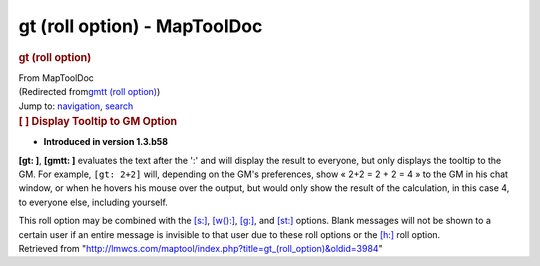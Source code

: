 =============================
gt (roll option) - MapToolDoc
=============================

.. contents::
   :depth: 3
..

.. container:: noprint
   :name: mw-page-base

.. container:: noprint
   :name: mw-head-base

.. container:: mw-body
   :name: content

   .. container:: mw-indicators

   .. rubric:: gt (roll option)
      :name: firstHeading
      :class: firstHeading

   .. container:: mw-body-content
      :name: bodyContent

      .. container::
         :name: siteSub

         From MapToolDoc

      .. container::
         :name: contentSub

         (Redirected from\ `gmtt (roll
         option) </maptool/index.php?title=gmtt_(roll_option)&redirect=no>`__\ )

      .. container:: mw-jump
         :name: jump-to-nav

         Jump to: `navigation <#mw-head>`__, `search <#p-search>`__

      .. container:: mw-content-ltr
         :name: mw-content-text

         .. rubric:: [ ] Display Tooltip to GM Option
            :name: display-tooltip-to-gm-option

         .. container::

            • **Introduced in version 1.3.b58**

         **[gt: ]**, **[gmtt: ]** evaluates the text after the ':' and
         will display the result to everyone, but only displays the
         tooltip to the GM. For example, ``[gt: 2+2]`` will, depending
         on the GM's preferences, show « 2+2 = 2 + 2 = 4 » to the GM in
         his chat window, or when he hovers his mouse over the output,
         but would only show the result of the calculation, in this case
         4, to everyone else, including yourself.

         This roll option may be combined with the
         `[s:] <s_(roll_option)>`__,
         `[w():] <w_(roll_option)>`__,
         `[g:] <g_(roll_option)>`__, and
         `[st:] <st_(roll_option)>`__ options. Blank
         messages will not be shown to a certain user if an entire
         message is invisible to that user due to these roll options or
         the `[h:] <h_(roll_option)>`__ roll option.

      .. container:: printfooter

         Retrieved from
         "http://lmwcs.com/maptool/index.php?title=gt_(roll_option)&oldid=3984"

